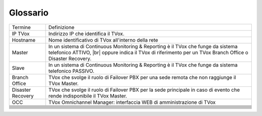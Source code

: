 =========
Glossario
=========

+-------------------+-------------------------------------------------------------------------------------------------------------------------------------------------------------------------------------+
| Termine           | Definizione                                                                                                                                                                         |
+-------------------+-------------------------------------------------------------------------------------------------------------------------------------------------------------------------------------+
| IP TVox           | Indirizzo IP che identifica il TVox.                                                                                                                                                |
+-------------------+-------------------------------------------------------------------------------------------------------------------------------------------------------------------------------------+
| Hostname          | Nome identificativo di TVox all'interno della rete                                                                                                                                  |
+-------------------+-------------------------------------------------------------------------------------------------------------------------------------------------------------------------------------+
| Master            | In un sistema di Continuous Monitoring & Reporting è il TVox che funge da sistema telefonico ATTIVO, |br| oppure indica il TVox di riferimento per un TVox Branch Office o Disaster |
|                   | Recovery.                                                                                                                                                                           |
+-------------------+-------------------------------------------------------------------------------------------------------------------------------------------------------------------------------------+
| Slave             | In un sistema di Continuous Monitoring & Reporting è il TVox che funge da sistema telefonico PASSIVO.                                                                               |
+-------------------+-------------------------------------------------------------------------------------------------------------------------------------------------------------------------------------+
| Branch Office     | TVox che svolge il ruolo di Failover PBX per una sede remota che non raggiunge il TVox Master.                                                                                      |
+-------------------+-------------------------------------------------------------------------------------------------------------------------------------------------------------------------------------+
| Disaster Recovery | TVox che svolge il ruolo di Failover PBX per la sede principale in caso di evento che rende indisponibile il TVox Master.                                                           |
+-------------------+-------------------------------------------------------------------------------------------------------------------------------------------------------------------------------------+
| OCC               | TVox Omnichannel Manager: interfaccia WEB di amministrazione di TVox                                                                                                                |
+-------------------+-------------------------------------------------------------------------------------------------------------------------------------------------------------------------------------+
|                   |                                                                                                                                                                                     |
+-------------------+-------------------------------------------------------------------------------------------------------------------------------------------------------------------------------------+
|                   |                                                                                                                                                                                     |
+-------------------+-------------------------------------------------------------------------------------------------------------------------------------------------------------------------------------+
|                   |                                                                                                                                                                                     |
+-------------------+-------------------------------------------------------------------------------------------------------------------------------------------------------------------------------------+
|                   |                                                                                                                                                                                     |
+-------------------+-------------------------------------------------------------------------------------------------------------------------------------------------------------------------------------+
|                   |                                                                                                                                                                                     |
+-------------------+-------------------------------------------------------------------------------------------------------------------------------------------------------------------------------------+
|                   |                                                                                                                                                                                     |
+-------------------+-------------------------------------------------------------------------------------------------------------------------------------------------------------------------------------+
|                   |                                                                                                                                                                                     |
+-------------------+-------------------------------------------------------------------------------------------------------------------------------------------------------------------------------------+
|                   |                                                                                                                                                                                     |
+-------------------+-------------------------------------------------------------------------------------------------------------------------------------------------------------------------------------+
|                   |                                                                                                                                                                                     |
+-------------------+-------------------------------------------------------------------------------------------------------------------------------------------------------------------------------------+
|                   |                                                                                                                                                                                     |
+-------------------+-------------------------------------------------------------------------------------------------------------------------------------------------------------------------------------+
|                   |                                                                                                                                                                                     |
+-------------------+-------------------------------------------------------------------------------------------------------------------------------------------------------------------------------------+